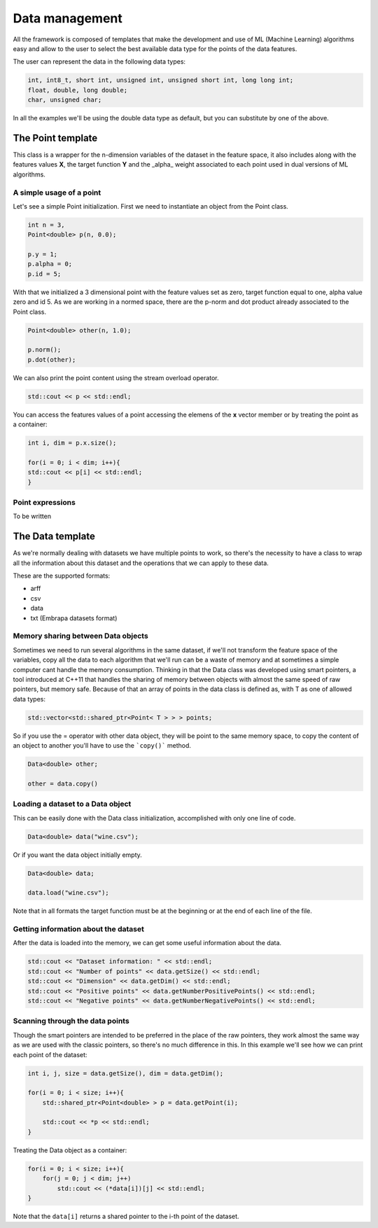 ===============
Data management
===============

All the framework is composed of templates that make the development and use of ML (Machine Learning) algorithms easy and allow to the user to select the best available data type for the points of the data features.

The user can represent the data in the following data types:

.. code-block:: cpp

    int, int8_t, short int, unsigned int, unsigned short int, long long int;
    float, double, long double;
    char, unsigned char;


In all the examples we'll be using the double data type as default, but you can substitute by one of the above.

The Point template
===================
This class is a wrapper for the n-dimension variables of the dataset in the feature space, it also includes along with the features values **X**, the target function **Y** and the _alpha_ weight associated to each point used in dual versions of ML algorithms.

.. _pointusage:

A simple usage of a point
-------------------------

Let's see a simple Point initialization. First we need to instantiate an object from the Point class.

.. code-block:: cpp
    
    int n = 3, 
    Point<double> p(n, 0.0);

    p.y = 1;
    p.alpha = 0;
    p.id = 5;

With that we initialized a 3 dimensional point with the feature values set as zero, target function equal to one, alpha value zero and id 5.
As we are working in a normed space, there are the p-norm and dot product already associated to the Point class.

.. code-block:: cpp
    
    Point<double> other(n, 1.0);

    p.norm();
    p.dot(other);

We can also print the point content using the stream overload operator.

.. code-block:: cpp
    
    std::cout << p << std::endl;

You can access the features values of a point accessing the elemens of the **x** vector member or by treating the point as a container:

.. code-block:: cpp
    
    int i, dim = p.x.size();

    for(i = 0; i < dim; i++){
    std::cout << p[i] << std::endl;
    }
    
Point expressions
-----------------

To be written

The Data template
=================
As we're normally dealing with datasets we have multiple points to work, so there's the necessity to have a class to wrap all the information about this dataset and the operations that we can apply to these data. 

These are the supported formats:

- arff
- csv
- data
- txt (Embrapa datasets format) 

.. _datamemorysharing:

Memory sharing between Data objects
-----------------------------------

Sometimes we need to run several algorithms in the same dataset, if we'll not transform the feature space of the variables, copy all the data to each algorithm that we'll run can be a waste of memory and at sometimes a simple computer cant handle the memory consumption. 
Thinking in that the Data class was developed using smart pointers, a tool introduced at C++11 that handles the sharing of memory between objects with almost the same speed of raw pointers, but memory safe.
Because of that an array of points in the data class is defined as, with T as one of allowed data types:

.. code-block:: cpp
    
    std::vector<std::shared_ptr<Point< T > > > points;

So if you use the = operator with other data object, they will be point to the same memory space, to copy the content of an object to another you'll have to use the ```copy()``` method.

.. code-block:: cpp
    
    Data<double> other;

    other = data.copy()

.. _loadingdataset:

Loading a dataset to a Data object
----------------------------------

This can be easily done with the Data class initialization, accomplished with only one line of code.

.. code-block:: cpp
    
    Data<double> data("wine.csv");


Or if you want the data object initially empty.

.. code-block:: cpp
    
    Data<double> data;

    data.load("wine.csv");


Note that in all formats the target function must be at the beginning or at the end of each line of the file.

.. _datasetinformation:

Getting information about the dataset
-------------------------------------

After the data is loaded into the memory, we can get some useful information about the data.

.. code-block:: cpp
    
    std::cout << "Dataset information: " << std::endl;
    std::cout << "Number of points" << data.getSize() << std::endl;
    std::cout << "Dimension" << data.getDim() << std::endl;
    std::cout << "Positive points" << data.getNumberPositivePoints() << std::endl;
    std::cout << "Negative points" << data.getNumberNegativePoints() << std::endl;

.. _scanningpoints:

Scanning through the data points
--------------------------------

Though the smart pointers are intended to be preferred in the place of the raw pointers, they work almost the same way as we are used with the classic pointers, so there's no much difference in this. 
In this example we'll see how we can print each point of the dataset:

.. code-block:: cpp
    
    int i, j, size = data.getSize(), dim = data.getDim();

    for(i = 0; i < size; i++){
        std::shared_ptr<Point<double> > p = data.getPoint(i);
        
        std::cout << *p << std::endl;
    }


Treating the Data object as a container:

.. code-block:: cpp
    
    for(i = 0; i < size; i++){
        for(j = 0; j < dim; j++)
            std::cout << (*data[i])[j] << std::endl;
    }

Note that the ``data[i]`` returns a shared pointer to the i-th point of the dataset.
